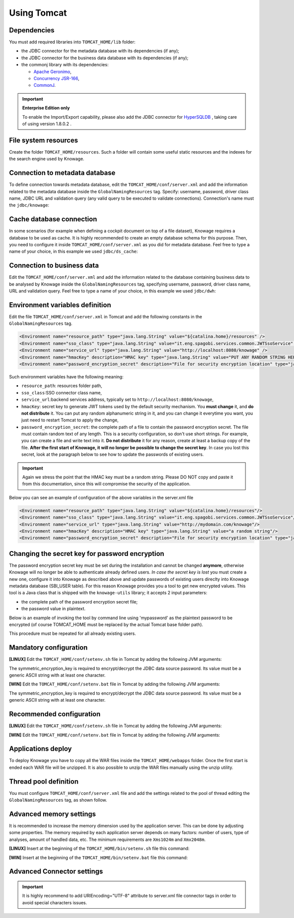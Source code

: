 Using Tomcat
----------------

Dependencies
~~~~~~~~~~~~
You must add required libraries into ``TOMCAT_HOME/lib`` folder:

-  the JDBC connector for the metadata database with its dependencies (if any);
-  the JDBC connector for the business data database with its dependencies (if any);
-  the commonj library with its dependencies:

   -  `Apache Geronimo <https://search.maven.org/remotecontent?filepath=org/apache/geronimo/specs/geronimo-commonj_1.1_spec/1.0/geronimo-commonj_1.1_spec-1.0.jar>`_,
   -  `Concurrency JSR-166 <https://search.maven.org/remotecontent?filepath=org/lucee/oswego-concurrent/1.3.4/oswego-concurrent-1.3.4.jar>`_,
   -  `CommonJ <https://github.com/SpagoBILabs/SpagoBI/raw/mvn-repo/releases/de/myfoo/commonj/1.0/commonj-1.0.jar>`_.

.. important::
         **Enterprise Edition only**

         To enable the Import/Export capability, please also add the JDBC connector for `HyperSQLDB <https://repository.jboss.org/nexus/content/repositories/thirdparty-releases/hsqldb/hsqldb/1.8.0.2/hsqldb-1.8.0.2.jar>`_ , taking care of using version 1.8.0.2 .


File system resources
~~~~~~~~~~~~~~~~~~~~~~~~

Create the folder ``TOMCAT_HOME/resources``. Such a folder will contain some useful static resources and the indexes for the search engine used by Knowage.

Connection to metadata database
~~~~~~~~~~~~~~~~~~~~~~~~~~~~~~~~

To define connection towards metadata database, edit the ``TOMCAT_HOME/conf/server.xml`` and add the information related to the metadata database inside the ``GlobalNamingResources`` tag. Specify: username, password, driver class name, JDBC URL and validation query (any valid query to be executed to validate connections). Connection's name must the ``jdbc/knowage``:

.. code-block:: xml
   :linenos:

    <Resource auth="Container"
    	driverClassName="JDBC driver"
    	name="jdbc/knowage"
    	password="password"
    	type="javax.sql.DataSource"
    	url="JDBC URL"
    	username="username"
    	validationQuery="validation query"
    	maxTotal="50"
    	maxIdle="50"
    	minIdle="10"
    	validationInterval="34000"
    	removeAbandoned="true"
    	removeAbandonedTimeout="3600"
    	logAbandoned="true"
    	testOnBorrow="true"
    	testWhileIdle="true"
    	timeBetweenEvictionRunsMillis="10000"
    	minEvictableIdleTimeMillis="60000" />


Cache database connection
~~~~~~~~~~~~~~~~~~~~~~~~~~~~~~

In some scenarios (for example when defining a cockpit document on top of a file dataset), Knowage requires a database to be used as cache. It is highly recommended to create an empty database schema for this purpose. Then, you need to configure it inside ``TOMCAT_HOME/conf/server.xml`` as you did for metadata database. Feel free to type a name of your choice, in this example we used ``jdbc/ds_cache``:

.. code-block:: xml
   :linenos:

    <Resource auth="Container"
    	driverClassName="JDBC driver"
    	name="jdbc/ds_cache"
    	password="password"
    	type="javax.sql.DataSource"
    	url="JDBC URL"
    	username="user name"
    	validationQuery="validation query"
    	maxTotal="50"
    	maxIdle="50"
    	minIdle="10"
    	validationInterval="34000"
    	removeAbandoned="true"
    	removeAbandonedTimeout="3600"
    	logAbandoned="true"
    	testOnBorrow="true"
    	testWhileIdle="true"
    	timeBetweenEvictionRunsMillis="10000"
    	minEvictableIdleTimeMillis="60000" />


Connection to business data
~~~~~~~~~~~~~~~~~~~~~~~~~~~~~~

Edit the ``TOMCAT_HOME/conf/server.xml`` and add the information related to the database containing business data to be analysed by Knowage inside the ``GlobalNamingResources`` tag, specifying username, password, driver class name, URL and validation query. Feel free to type a name of your choice, in this example we used ``jdbc/dwh``:

.. code-block:: xml
   :linenos:

    <Resource auth="Container"
  	    driverClassName="JDBC driver"
  	    name="jdbc/dwh"
  	    password="password"
  	    type="javax.sql.DataSource"
  	    url="JDBC URL"
  	    username="username"
  	    validationQuery="validation query"
  	    maxTotal="50"
  	    maxIdle="50"
  	    minIdle="10"
  	    validationInterval="34000"
  	    removeAbandoned="true"
  	    removeAbandonedTimeout="3600"
  	    logAbandoned="true"
  	    testOnBorrow="true"
  	    testWhileIdle="true"
  	    timeBetweenEvictionRunsMillis="10000"
  	    minEvictableIdleTimeMillis="60000"
  	    factory="org.apache.tomcat.jdbc.pool.DataSourceFactory" />


Environment variables definition
~~~~~~~~~~~~~~~~~~~~~~~~~~~~~~~~~~~~~

Edit the file ``TOMCAT_HOME/conf/server.xml`` in Tomcat and add the following constants in the ``GlobalNamingResources`` tag.

.. code-block::
   :linenos:

  <Environment name="resource_path" type="java.lang.String" value="${catalina.home}/resources" />
  <Environment name="sso_class" type="java.lang.String" value="it.eng.spagobi.services.common.JWTSsoService" />
  <Environment name="service_url" type="java.lang.String" value="http://localhost:8080/knowage" />
  <Environment name="hmacKey" description="HMAC key" type="java.lang.String" value="PUT ANY RANDOM STRING HERE" />
  <Environment name="password_encryption_secret" description="File for security encryption location" type="java.lang.String" value="complete_file_path_with_file_name" />

Such environment variables have the following meaning:

- ``resource_path``: resources folder path,
- ``sso_class``:SSO connector class name,
- ``service_url``:backend services address, typically set to ``http://localhost:8080/knowage``,
- ``hmacKey``: secret key to generate JWT tokens used by the default security mechanism. You **must change** it, and **do not distribute** it. You can put any random alphanumeric string in it, and you can change it everytime you want, you just need to restart Tomcat to apply the change,
- ``password_encryption_secret``: the complete path of a file to contain the password encryption secret. The file must contain random text of any length. This is a security configuration, so don't use short strings. For example, you can create a file and write text into it. **Do not distribute** it for any reason, create at least a backup copy of the file. **After the first start of Knowage, it will no longer be possible to change the secret key**. In case you lost this secret, look at the paragraph below to see how to update the passwords of existing users.

.. important::

	 Again we stress the point that the HMAC key must be a random string. Please DO NOT copy and paste it from this documentation, since this will compromise the security of the application.


Below you can see an example of configuration of the above variables in the server.xml file

.. code-block::
   :linenos:

  <Environment name="resource_path" type="java.lang.String" value="${catalina.home}/resources"/>
  <Environment name="sso_class" type="java.lang.String" value="it.eng.spagobi.services.common.JWTSsoService"/>
  <Environment name="service_url" type="java.lang.String" value="http://mydomain.com/knowage"/>
  <Environment name="hmacKey" description="HMAC key" type="java.lang.String" value="a random string"/>
  <Environment name="password_encryption_secret" description="File for security encryption location" type="java.lang.String" value="${catalina.home}/conf/knowage.secret"/>

Changing the secret key for password encryption
~~~~~~~~~~~~~~~~~~~~~~~~~~~~~~~~~~~~~~~~~~~~~~~

The password encryption secret key must be set during the installation and cannot be changed **anymore**, otherwise Knowage will no longer be able to authenticate already defined users. *In case the secret key is lost* you must create a new one, configure it into Knowage as described above and update passwords of existing users direclty into Knowage metadata database (SBI_USER table). For this reason Knowage provides you a tool to get new encrypted values.
This tool is a Java class that is shipped with the ``knowage-utils`` library; it accepts 2 input parameters:

* the complete path of the password encryption secret file;
* the password value in plaintext.

Below is an example of invoking the tool by command line using 'mypassword' as the plaintext password to be encrypted (of course TOMCAT_HOME must be replaced by the actual Tomcat base folder path).

.. code-block:: SQL
    :linenos:

    java -cp "<TOMCAT_HOME>/webapps/knowage/WEB-INF/lib/knowage-utils-7.2.0.jar" it.eng.spagobi.security.utils.PasswordEncryptionToolMain <TOMCAT_HOME>/conf/knowage.secret mypassword

This procedure must be repeated for all already existing users.

Mandatory configuration
~~~~~~~~~~~~~~~~~~~~~~~~~
**[LINUX]** Edit the ``TOMCAT_HOME/conf/setenv.sh`` file in Tomcat by adding the following JVM arguments:

.. code-block:: bash
   :linenos:

         export JAVA_OPTS="$JAVA_OPTS -Dsymmetric_encryption_key=<generic_random_string>"

The symmetric_encryption_key is required to encrypt/decrypt the JDBC data source password. Its value must be a generic ASCII string with at least one character.


**[WIN]** Edit the ``TOMCAT_HOME/conf/setenv.bat`` file in Tomcat by adding the following JVM arguments:

.. code-block:: bash
   :linenos:

        export JAVA_OPTS="$JAVA_OPTS -Dsymmetric_encryption_key=<generic_random_string>"

The symmetric_encryption_key is required to encrypt/decrypt the JDBC data source password. Its value must be a generic ASCII string with at least one character.


Recommended configuration
~~~~~~~~~~~~~~~~~~~~~~~~~

**[LINUX]** Edit the ``TOMCAT_HOME/conf/setenv.sh`` file in Tomcat by adding the following JVM arguments:

.. code-block:: bash
   :linenos:

        export JAVA_OPTS="$JAVA_OPTS -Dfile.encoding=UTF-8"

        # We add -Duser.timezone=UTC to solve error when establishing connection to Oracle metadata database:
        # java.sql.SQLException: ORA-00604: error occurred at recursive SQL level 1
        # ORA-01882: timezone region not found

        export JAVA_OPTS="$JAVA_OPTS -Duser.timezone=UTC"

        export JAVA_OPTS="$JAVA_OPTS -Djava.awt.headless=true"

        export JAVA_OPTS="$JAVA_OPTS -Djava.security.manager -Djava.security.policy=$CATALINA_HOME/conf/knowage-default.policy"

 

**[WIN]** Edit the ``TOMCAT_HOME/conf/setenv.bat`` file in Tomcat by adding the following JVM arguments:

.. code-block:: bash
   :linenos:

        export JAVA_OPTS="$JAVA_OPTS -Dfile.encoding=UTF-8"

        # We add -Duser.timezone=UTC to solve error when establishing connection to Oracle metadata database:
        # java.sql.SQLException: ORA-00604: error occurred at recursive SQL level 1
        # ORA-01882: timezone region not found

        export JAVA_OPTS="$JAVA_OPTS -Duser.timezone=UTC"

        export JAVA_OPTS="$JAVA_OPTS -Djava.awt.headless=true"

        export JAVA_OPTS="$JAVA_OPTS -Djava.security.manager -Djava.security.policy=%CATALINA_HOME%\conf\knowage-default.policy"

 
Applications deploy
~~~~~~~~~~~~~~~~~~~~~~
To deploy Knowage you have to copy all the WAR files inside the ``TOMCAT_HOME/webapps`` folder.
Once the first start is ended each WAR file will be unzipped. It is also possible to unzip the WAR files manually using the unzip utility.


Thread pool definition
~~~~~~~~~~~~~~~~~~~~~~
You must configure ``TOMCAT_HOME/conf/server.xml`` file and add the settings related to the pool of thread editing the ``GlobalNamingResources`` tag, as shown follow.

.. code-block:: xml
   :linenos:

	<Resource auth="Container" factory="de.myfoo.commonj.work.FooWorkManagerFactory" maxThreads="5" name="wm/SpagoWorkManager" type="commonj.work.WorkManager"/>


Advanced memory settings
~~~~~~~~~~~~~~~~~~~~~~~~~~~~~

It is recommended to increase the memory dimension used by the application server. This can be done by adjusting some properties. The memory required by each application server depends on many factors: number of users, type of analyses, amount of handled data, etc. The minimum requirements are ``Xms1024m`` and ``Xmx2048m``.

**[LINUX]** Insert at the beginning of the ``TOMCAT_HOME/bin/setenv.sh`` file this command:

.. code-block:: bash
   :linenos:

	export JAVA_OPTS="$JAVA_OPTS -Xms1024m -Xmx4096m -XX:MaxPermSize=512m"


**[WIN]** Insert at the beginning of the ``TOMCAT_HOME/bin/setenv.bat`` file this command:

.. code-block:: bash
   :linenos:

	set JAVA_OPTS= %JAVA_OPTS% -Xms1024m Xmx4096m -XX:MaxPermSize=512m

Advanced Connector settings
~~~~~~~~~~~~~~~~~~~~~~~~~~~~~

.. important::
         It is highly recommend to add  URIEncoding="UTF-8" attribute to server.xml file connector tags in order to avoid special characters issues.

.. code-block:: xml
   :linenos:

	<Connector address="0.0.0.0" port="8009" protocol="AJP/1.3" maxPostSize="2097152000" redirectPort="8443" URIEncoding="UTF-8" />
